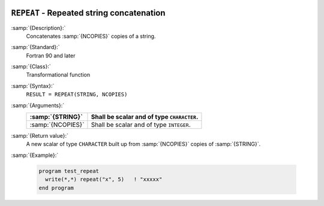   .. _repeat:

``REPEAT`` - Repeated string concatenation 
*******************************************

.. index:: REPEAT

.. index:: string, repeat

.. index:: string, concatenate

:samp:`{Description}:`
  Concatenates :samp:`{NCOPIES}` copies of a string.

:samp:`{Standard}:`
  Fortran 90 and later

:samp:`{Class}:`
  Transformational function

:samp:`{Syntax}:`
  ``RESULT = REPEAT(STRING, NCOPIES)``

:samp:`{Arguments}:`
  =================  ==========================================
  :samp:`{STRING}`   Shall be scalar and of type ``CHARACTER``.
  =================  ==========================================
  :samp:`{NCOPIES}`  Shall be scalar and of type ``INTEGER``.
  =================  ==========================================

:samp:`{Return value}:`
  A new scalar of type ``CHARACTER`` built up from :samp:`{NCOPIES}` copies 
  of :samp:`{STRING}`.

:samp:`{Example}:`

  .. code-block:: c++

    program test_repeat
      write(*,*) repeat("x", 5)   ! "xxxxx"
    end program

